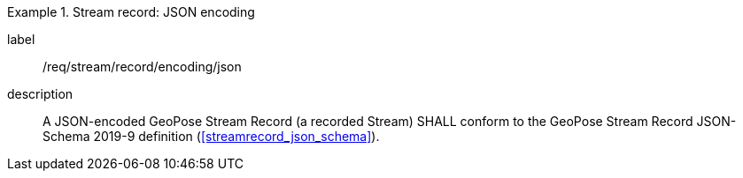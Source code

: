 
[requirement]
.Stream record: JSON encoding
====
[%metadata]
label:: /req/stream/record/encoding/json
description:: A JSON-encoded GeoPose Stream Record (a recorded Stream) SHALL
conform to the GeoPose Stream Record JSON-Schema 2019-9 definition
(<<streamrecord_json_schema>>).
====
